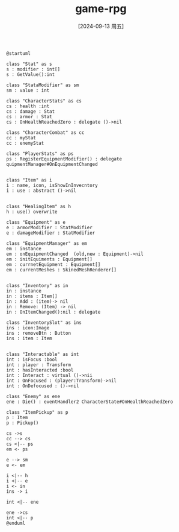 :PROPERTIES:
:ID:       9bc83506-1682-4ef5-bcb8-8ea1e783a8f8
:END:
#+title: game-rpg
#+date: [2024-09-13 周五]
#+last_modified:  














#+NAME: PUML
#+BEGIN_SRC plantuml :file ../tmp/puml-25c6807c-71aa-11ef-9dde-04421a00482f.png
@startuml

class "Stat" as s
s : modifier : int[]
s : GetValue():int

class "StataModifier" as sm
sm : value : int

class "CharacterStats" as cs
cs : health :int
cs : damage : Stat
cs : armor : Stat
cs : OnHealthReachedZero : delegate ()->nil

class "CharacterCombat" as cc
cc : myStat
cc : enemyStat

class "PlayerStats" as ps
ps : RegisterEquipmentModifier() : delegate quipmentManager#OnEquipmentChanged


class "Item" as i
i : name, icon, isShowInInvecntory
i : use : abstract ()->nil


class "HealingItem" as h
h : use() overwrite

class "Equipment" as e
e : armorModifier : StatModifier
e : damageModifier : StatModifier

class "EquipmentManager" as em
em : instance
em : onEquipmentChanged  (old,new : Equipment)->nil
em : initEquiments : Equipment[]
em : currnetEquipment : Equipment[]
em : currentMeshes : SkinedMeshRenderer[]


class "Inventory" as in
in : instance
in : items : Item[]
in : Add : (item)-> nil
in : Remove: (Item) -> nil
in : OnItemChanged():nil : delegate

class "InventorySlot" as ins
ins : icon:Image
ins : removeBtn : Button
ins : item : Item


class "Interactable" as int
int : isFocus :bool
int : player : Transform
int : hasInteracted :bool
int : Interact : virtual ()->nii
int : OnFocused : (player:Transform)->nil
int : OnDefocused : ()->nil

class "Enemy" as ene
ene : Die() : eventHandler2 CharacterState#OnHealthReachedZero

class "ItemPickup" as p
p : Item
p : Pickup()

cs ->s
cc --> cs
cs <|-- ps
em <- ps 

e --> sm
e <- em

i <|-- h
i <|-- e
i <- in
ins -> i

int <|-- ene

ene ->cs
int <|-- p
@enduml
#+END_SRC

#+RESULTS: PUML
[[file:../tmp/puml-25c6807c-71aa-11ef-9dde-04421a00482f.png]]
[[file:../tmp/puml-25c6807c-71aa-11ef-9dde-04421a00482f.png]]



